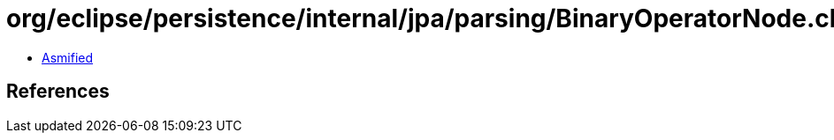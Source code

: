 = org/eclipse/persistence/internal/jpa/parsing/BinaryOperatorNode.class

 - link:BinaryOperatorNode-asmified.java[Asmified]

== References

